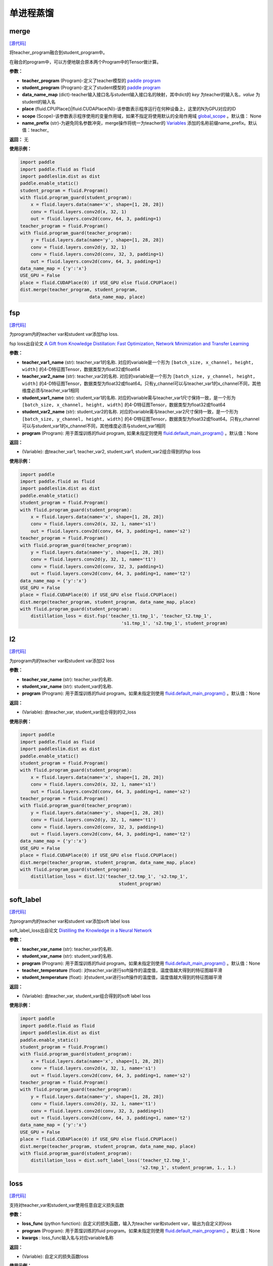 单进程蒸馏
=========

merge
---------

.. py:function:: paddleslim.dist.merge(teacher_program, student_program, data_name_map, place, scope=None, name_prefix='teacher_')

`[源代码] <https://github.com/PaddlePaddle/PaddleSlim/blob/develop/paddleslim/dist/single_distiller.py#L19>`_

将teacher_program融合到student_program中。

在融合的program中，可以方便地联合原本两个Program中的Tensor做计算。

**参数：**

- **teacher_program** (Program)-定义了teacher模型的 `paddle program <https://www.paddlepaddle.org.cn/documentation/docs/zh/api_cn/fluid_cn/Program_cn.html#program>`_
- **student_program** (Program)-定义了student模型的 `paddle program <https://www.paddlepaddle.org.cn/documentation/docs/zh/api_cn/fluid_cn/Program_cn.html#program>`_
- **data_name_map** (dict)-teacher输入接口名与student输入接口名的映射，其中dict的 *key* 为teacher的输入名，*value* 为student的输入名
- **place** (fluid.CPUPlace()|fluid.CUDAPlace(N))-该参数表示程序运行在何种设备上，这里的N为GPU对应的ID
- **scope** (Scope)-该参数表示程序使用的变量作用域，如果不指定将使用默认的全局作用域 `global_scope <https://www.paddlepaddle.org.cn/documentation/docs/zh/develop/api_cn/paddle_cn/global_scope_cn.html#global-scope>`_ 。默认值： None
- **name_prefix** (str)-为避免同名参数冲突，merge操作将统一为teacher的 `Variables <https://www.paddlepaddle.org.cn/documentation/docs/zh/develop/beginners_guide/basic_concept/variable.html#variable>`_ 添加的名称前缀name_prefix。默认值：teacher_

**返回：** 无

**使用示例：**

.. code-block:: python

   import paddle
   import paddle.fluid as fluid
   import paddleslim.dist as dist
   paddle.enable_static()
   student_program = fluid.Program()
   with fluid.program_guard(student_program):
       x = fluid.layers.data(name='x', shape=[1, 28, 28])
       conv = fluid.layers.conv2d(x, 32, 1)
       out = fluid.layers.conv2d(conv, 64, 3, padding=1)
   teacher_program = fluid.Program()
   with fluid.program_guard(teacher_program):
       y = fluid.layers.data(name='y', shape=[1, 28, 28])
       conv = fluid.layers.conv2d(y, 32, 1)
       conv = fluid.layers.conv2d(conv, 32, 3, padding=1)
       out = fluid.layers.conv2d(conv, 64, 3, padding=1)
   data_name_map = {'y':'x'}
   USE_GPU = False
   place = fluid.CUDAPlace(0) if USE_GPU else fluid.CPUPlace()
   dist.merge(teacher_program, student_program,
                             data_name_map, place)


fsp
---------

.. py:function:: paddleslim.dist.fsp(teacher_var1_name, teacher_var2_name, student_var1_name, student_var2_name, program=None)

`[源代码] <https://github.com/PaddlePaddle/PaddleSlim/blob/develop/paddleslim/dist/single_distiller.py#L90>`_

为program内的teacher var和student var添加fsp loss.

fsp loss出自论文 `A Gift from Knowledge Distillation: Fast Optimization, Network Minimization and Transfer Learning <http://openaccess.thecvf.com/content_cvpr_2017/papers/Yim_A_Gift_From_CVPR_2017_paper.pdf>`_

**参数：**

- **teacher_var1_name** (str): teacher_var1的名称. 对应的variable是一个形为 ``[batch_size, x_channel, height, width]`` 的4-D特征图Tensor，数据类型为float32或float64
- **teacher_var2_name** (str): teacher_var2的名称. 对应的variable是一个形为 ``[batch_size, y_channel, height, width]`` 的4-D特征图Tensor，数据类型为float32或float64。只有y_channel可以与teacher_var1的x_channel不同，其他维度必须与teacher_var1相同
- **student_var1_name** (str): student_var1的名称. 对应的variable需与teacher_var1尺寸保持一致，是一个形为 ``[batch_size, x_channel, height, width]`` 的4-D特征图Tensor，数据类型为float32或float64
- **student_var2_name** (str): student_var2的名称. 对应的variable需与teacher_var2尺寸保持一致，是一个形为 ``[batch_size, y_channel, height, width]`` 的4-D特征图Tensor，数据类型为float32或float64。只有y_channel可以与student_var1的x_channel不同，其他维度必须与student_var1相同
- **program** (Program): 用于蒸馏训练的fluid program, 如果未指定则使用 `fluid.default_main_program() <https://www.paddlepaddle.org.cn/documentation/docs/zh/develop/api_cn/fluid_cn/default_main_program_cn.html#default-main-program>`_ 。默认值：None

**返回：**

- (Variable): 由teacher_var1, teacher_var2, student_var1, student_var2组合得到的fsp loss

**使用示例：**

.. code-block:: python

   import paddle
   import paddle.fluid as fluid
   import paddleslim.dist as dist
   paddle.enable_static()
   student_program = fluid.Program()
   with fluid.program_guard(student_program):
       x = fluid.layers.data(name='x', shape=[1, 28, 28])
       conv = fluid.layers.conv2d(x, 32, 1, name='s1')
       out = fluid.layers.conv2d(conv, 64, 3, padding=1, name='s2')
   teacher_program = fluid.Program()
   with fluid.program_guard(teacher_program):
       y = fluid.layers.data(name='y', shape=[1, 28, 28])
       conv = fluid.layers.conv2d(y, 32, 1, name='t1')
       conv = fluid.layers.conv2d(conv, 32, 3, padding=1)
       out = fluid.layers.conv2d(conv, 64, 3, padding=1, name='t2')
   data_name_map = {'y':'x'}
   USE_GPU = False
   place = fluid.CUDAPlace(0) if USE_GPU else fluid.CPUPlace()
   dist.merge(teacher_program, student_program, data_name_map, place)
   with fluid.program_guard(student_program):
       distillation_loss = dist.fsp('teacher_t1.tmp_1', 'teacher_t2.tmp_1',
                                         's1.tmp_1', 's2.tmp_1', student_program)



l2
------------

.. py:function:: paddleslim.dist.l2(teacher_var_name, student_var_name, program=None)

`[源代码] <https://github.com/PaddlePaddle/PaddleSlim/blob/develop/paddleslim/dist/single_distiller.py#L118>`_

为program内的teacher var和student var添加l2 loss

**参数：**

- **teacher_var_name** (str): teacher_var的名称.
- **student_var_name** (str): student_var的名称.
- **program** (Program): 用于蒸馏训练的fluid program。如果未指定则使用 `fluid.default_main_program() <https://www.paddlepaddle.org.cn/documentation/docs/zh/develop/api_cn/fluid_cn/default_main_program_cn.html#default-main-program>`_ 。默认值：None

**返回：**

- (Variable): 由teacher_var, student_var组合得到的l2_loss

**使用示例：**

.. code-block:: python

   import paddle 
   import paddle.fluid as fluid
   import paddleslim.dist as dist
   paddle.enable_static()
   student_program = fluid.Program()
   with fluid.program_guard(student_program):
       x = fluid.layers.data(name='x', shape=[1, 28, 28])
       conv = fluid.layers.conv2d(x, 32, 1, name='s1')
       out = fluid.layers.conv2d(conv, 64, 3, padding=1, name='s2')
   teacher_program = fluid.Program()
   with fluid.program_guard(teacher_program):
       y = fluid.layers.data(name='y', shape=[1, 28, 28])
       conv = fluid.layers.conv2d(y, 32, 1, name='t1')
       conv = fluid.layers.conv2d(conv, 32, 3, padding=1)
       out = fluid.layers.conv2d(conv, 64, 3, padding=1, name='t2')
   data_name_map = {'y':'x'}
   USE_GPU = False
   place = fluid.CUDAPlace(0) if USE_GPU else fluid.CPUPlace()
   dist.merge(teacher_program, student_program, data_name_map, place)
   with fluid.program_guard(student_program):
       distillation_loss = dist.l2('teacher_t2.tmp_1', 's2.tmp_1',
                                        student_program)



soft_label
-------------------

.. py:function:: paddleslim.dist.soft_label(teacher_var_name, student_var_name, program=None, teacher_temperature=1., student_temperature=1.)

`[源代码] <https://github.com/PaddlePaddle/PaddleSlim/blob/develop/paddleslim/dist/single_distiller.py#L136>`_

为program内的teacher var和student var添加soft label loss

soft_label_loss出自论文 `Distilling the Knowledge in a Neural Network <https://arxiv.org/pdf/1503.02531.pdf>`_

**参数：**

- **teacher_var_name** (str): teacher_var的名称.
- **student_var_name** (str): student_var的名称.
- **program** (Program): 用于蒸馏训练的fluid program。如果未指定则使用 `fluid.default_main_program() <https://www.paddlepaddle.org.cn/documentation/docs/zh/develop/api_cn/fluid_cn/default_main_program_cn.html#default-main-program>`_ 。默认值：None
- **teacher_temperature** (float): 对teacher_var进行soft操作的温度值，温度值越大得到的特征图越平滑
- **student_temperature** (float): 对student_var进行soft操作的温度值，温度值越大得到的特征图越平滑

**返回：**

- (Variable): 由teacher_var, student_var组合得到的soft label loss

**使用示例：**

.. code-block:: python

   import paddle
   import paddle.fluid as fluid
   import paddleslim.dist as dist
   paddle.enable_static()
   student_program = fluid.Program()
   with fluid.program_guard(student_program):
       x = fluid.layers.data(name='x', shape=[1, 28, 28])
       conv = fluid.layers.conv2d(x, 32, 1, name='s1')
       out = fluid.layers.conv2d(conv, 64, 3, padding=1, name='s2')
   teacher_program = fluid.Program()
   with fluid.program_guard(teacher_program):
       y = fluid.layers.data(name='y', shape=[1, 28, 28])
       conv = fluid.layers.conv2d(y, 32, 1, name='t1')
       conv = fluid.layers.conv2d(conv, 32, 3, padding=1)
       out = fluid.layers.conv2d(conv, 64, 3, padding=1, name='t2')
   data_name_map = {'y':'x'}
   USE_GPU = False
   place = fluid.CUDAPlace(0) if USE_GPU else fluid.CPUPlace()
   dist.merge(teacher_program, student_program, data_name_map, place)
   with fluid.program_guard(student_program):
       distillation_loss = dist.soft_label_loss('teacher_t2.tmp_1',
                                                's2.tmp_1', student_program, 1., 1.)



loss
--------

.. py:function:: paddleslim.dist.loss(loss_func, program=None, **kwargs)

`[源代码] <https://github.com/PaddlePaddle/PaddleSlim/blob/develop/paddleslim/dist/single_distiller.py#L165>`_

支持对teacher_var和student_var使用任意自定义损失函数

**参数：**

- **loss_func** (python function): 自定义的损失函数，输入为teacher var和student var，输出为自定义的loss
- **program** (Program): 用于蒸馏训练的fluid program。如果未指定则使用 `fluid.default_main_program() <https://www.paddlepaddle.org.cn/documentation/docs/zh/develop/api_cn/fluid_cn/default_main_program_cn.html#default-main-program>`_ 。默认值：None
- **kwargs** : loss_func输入名与对应variable名称

**返回：**

- (Variable): 自定义的损失函数loss

**使用示例：**

.. code-block:: python

   import paddle
   import paddle.fluid as fluid
   import paddleslim.dist as dist
   paddle.enable_static()
   student_program = fluid.Program()
   with fluid.program_guard(student_program):
       x = fluid.layers.data(name='x', shape=[1, 28, 28])
       conv = fluid.layers.conv2d(x, 32, 1, name='s1')
       out = fluid.layers.conv2d(conv, 64, 3, padding=1, name='s2')
   teacher_program = fluid.Program()
   with fluid.program_guard(teacher_program):
       y = fluid.layers.data(name='y', shape=[1, 28, 28])
       conv = fluid.layers.conv2d(y, 32, 1, name='t1')
       conv = fluid.layers.conv2d(conv, 32, 3, padding=1)
       out = fluid.layers.conv2d(conv, 64, 3, padding=1, name='t2')
   data_name_map = {'y':'x'}
   USE_GPU = False
   place = fluid.CUDAPlace(0) if USE_GPU else fluid.CPUPlace()
   dist.merge(teacher_program, student_program, data_name_map, place)
   def adaptation_loss(t_var, s_var):
       teacher_channel = t_var.shape[1]
       s_hint = fluid.layers.conv2d(s_var, teacher_channel, 1)
       hint_loss = fluid.layers.reduce_mean(fluid.layers.square(s_hint - t_var))
       return hint_loss
   with fluid.program_guard(student_program):
       distillation_loss = dist.loss(adaptation_loss, student_program,
               t_var='teacher_t2.tmp_1', s_var='s2.tmp_1')

.. note::

    在添加蒸馏loss时会引入新的variable，需要注意新引入的variable不要与student variables命名冲突。这里建议两种用法（两种方法任选其一即可）：

    1. 建议与student_program使用同一个命名空间，以避免一些未指定名称的variables(例如tmp_0, tmp_1...)多次定义为同一名称出现命名冲突

    2. 建议在添加蒸馏loss时指定一个命名空间前缀，具体用法请参考Paddle官方文档 `fluid.name_scope <https://www.paddlepaddle.org.cn/documentation/docs/zh/api_cn/fluid_cn/name_scope_cn.html#name-scope>`_
